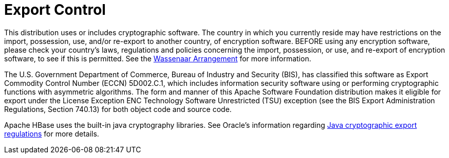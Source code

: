 ////

  Licensed under the Apache License, Version 2.0 (the "License");
  you may not use this file except in compliance with the License.
  You may obtain a copy of the License at

      http://www.apache.org/licenses/LICENSE-2.0

  Unless required by applicable law or agreed to in writing, software
  distributed under the License is distributed on an "AS IS" BASIS,
  WITHOUT WARRANTIES OR CONDITIONS OF ANY KIND, either express or implied.
  See the License for the specific language governing permissions and
  limitations under the License.
////


= Export Control

This distribution uses or includes cryptographic software. The country in
which you currently reside may have restrictions on the import, possession,
use, and/or re-export to another country, of encryption software. BEFORE
using any encryption software, please check your country's laws, regulations
and policies concerning the import, possession, or use, and re-export of
encryption software, to see if this is permitted. See the
link:http://www.wassenaar.org/[Wassenaar Arrangement] for more
information.

The U.S. Government Department of Commerce, Bureau of Industry and Security 
(BIS), has classified this software as Export Commodity Control Number (ECCN) 
5D002.C.1, which includes information security software using or performing 
cryptographic functions with asymmetric algorithms. The form and manner of this
Apache Software Foundation distribution makes it eligible for export under the 
License Exception ENC Technology Software Unrestricted (TSU) exception (see the
BIS Export Administration Regulations, Section 740.13) for both object code and
source code.

Apache HBase uses the built-in java cryptography libraries. See Oracle's
information regarding
link:http://www.oracle.com/us/products/export/export-regulations-345813.html[Java cryptographic export regulations]
for more details.